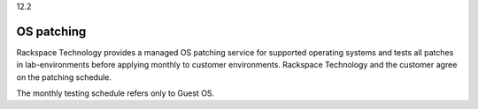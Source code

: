 .. _OS-patching:

12.2

===========
OS patching
===========

Rackspace Technology provides a managed OS patching service for supported 
operating systems and tests all patches in lab-environments before 
applying monthly to customer environments. Rackspace Technology and 
the customer agree on the patching schedule.

The monthly testing schedule refers only to Guest OS.
